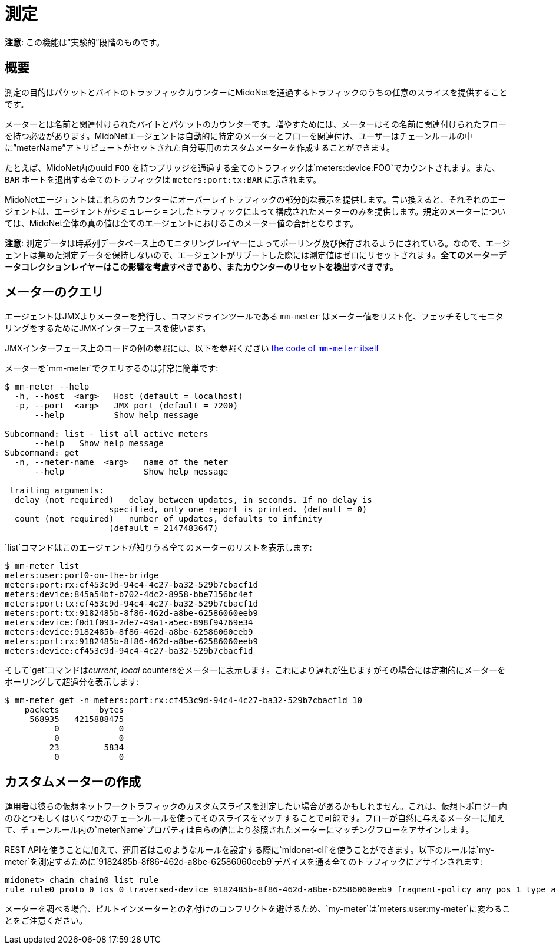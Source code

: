 [[metering]]
= 測定

**注意**: この機能は”実験的”段階のものです。

++++
<?dbhtml stop-chunking?>
++++

== 概要

測定の目的はパケットとバイトのトラッフィックカウンターにMidoNetを通過するトラフィックのうちの任意のスライスを提供することです。

メーターとは名前と関連付けられたバイトとパケットのカウンターです。増やすためには、メーターはその名前に関連付けられたフローを持つ必要があります。MidoNetエージェントは自動的に特定のメーターとフローを関連付け、ユーザーはチェーンルールの中に”meterName”アトリビュートがセットされた自分専用のカスタムメーターを作成することができます。

たとえば、MidoNet内のuuid `FOO` を持つブリッジを通過する全てのトラフィックは`meters:device:FOO`でカウントされます。また、`BAR` ポートを退出する全てのトラフィックは `meters:port:tx:BAR` に示されます。

MidoNetエージェントはこれらのカウンターにオーバーレイトラフィックの部分的な表示を提供します。言い換えると、それぞれのエージェントは、エージェントがシミュレーションしたトラフィックによって構成されたメーターのみを提供します。規定のメーターについては、MidoNet全体の真の値は全てのエージェントにおけるこのメーター値の合計となります。

**注意**: 測定データは時系列データベース上のモニタリングレイヤーによってポーリング及び保存されるようにされている。なので、エージェントは集めた測定データを保持しないので、エージェントがリブートした際には測定値はゼロにリセットされます。*全てのメーターデータコレクションレイヤーはこの影響を考慮すべきであり、またカウンターのリセットを検出すべきです。*

== メーターのクエリ

エージェントはJMXよりメーターを発行し、コマンドラインツールである `mm-meter` はメーター値をリスト化、フェッチそしてモニタリングをするためにJMXインターフェースを使います。

JMXインターフェース上のコードの例の参照には、以下を参照ください
https://github.com/midonet/midonet/blob/fa133d06b4c2f04c771d19f68eb42243b6e77318/midolman/src/main/scala/org/midonet/midolman/management/MidolmanMeter.scala[the
code of `mm-meter` itself] 

メーターを`mm-meter`でクエリするのは非常に簡単です:

--------------------------------------------------------------------------
$ mm-meter --help
  -h, --host  <arg>   Host (default = localhost)
  -p, --port  <arg>   JMX port (default = 7200)
      --help          Show help message

Subcommand: list - list all active meters
      --help   Show help message
Subcommand: get
  -n, --meter-name  <arg>   name of the meter
      --help                Show help message

 trailing arguments:
  delay (not required)   delay between updates, in seconds. If no delay is
                     specified, only one report is printed. (default = 0)
  count (not required)   number of updates, defaults to infinity
                     (default = 2147483647)   
--------------------------------------------------------------------------

`list`コマンドはこのエージェントが知りうる全てのメーターのリストを表示します:

---------------------------------------------------
$ mm-meter list
meters:user:port0-on-the-bridge
meters:port:rx:cf453c9d-94c4-4c27-ba32-529b7cbacf1d
meters:device:845a54bf-b702-4dc2-8958-bbe7156bc4ef
meters:port:tx:cf453c9d-94c4-4c27-ba32-529b7cbacf1d
meters:port:tx:9182485b-8f86-462d-a8be-62586060eeb9
meters:device:f0d1f093-2de7-49a1-a5ec-898f94769e34
meters:device:9182485b-8f86-462d-a8be-62586060eeb9
meters:port:rx:9182485b-8f86-462d-a8be-62586060eeb9
meters:device:cf453c9d-94c4-4c27-ba32-529b7cbacf1d
---------------------------------------------------

そして`get`コマンドは__current__, _local_ countersをメーターに表示します。これにより遅れが生じますがその場合には定期的にメーターをポーリングして超過分を表示します:

------------------------------------------------------------------------
$ mm-meter get -n meters:port:rx:cf453c9d-94c4-4c27-ba32-529b7cbacf1d 10
    packets        bytes
     568935   4215888475
          0            0
          0            0
         23         5834
          0            0
          
------------------------------------------------------------------------

== カスタムメーターの作成

運用者は彼らの仮想ネットワークトラフィックのカスタムスライスを測定したい場合があるかもしれません。これは、仮想トポロジー内のひとつもしくはいくつかのチェーンルールを使ってそのスライスをマッチすることで可能です。フローが自然に与えるメーターに加えて、チェーンルール内の`meterName`プロパティは自らの値により参照されたメーターにマッチングフローをアサインします。

REST APIを使うことに加えて、運用者はこのようなルールを設定する際に`midonet-cli`を使うことができます。以下のルールは`my-meter`を測定するために`9182485b-8f86-462d-a8be-62586060eeb9`デバイスを通る全てのトラフィックにアサインされます:


-----------------------------------------------------------------------------------------------------------------------------------
midonet> chain chain0 list rule
rule rule0 proto 0 tos 0 traversed-device 9182485b-8f86-462d-a8be-62586060eeb9 fragment-policy any pos 1 type accept meter my-meter
-----------------------------------------------------------------------------------------------------------------------------------

メーターを調べる場合、ビルトインメーターとの名付けのコンフリクトを避けるため、`my-meter`は`meters:user:my-meter`に変わることをご注意ください。
